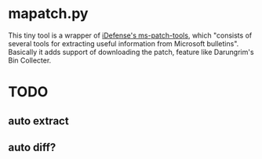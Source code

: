 
* mapatch.py

This tiny tool is a wrapper of [[https://code.google.com/p/ms-patch-tools/][iDefense's ms-patch-tools]], which "consists of several tools for extracting useful information from Microsoft bulletins". Basically it adds support of downloading the patch, feature like Darungrim's Bin Collecter.

* TODO

** auto extract

** auto diff?
